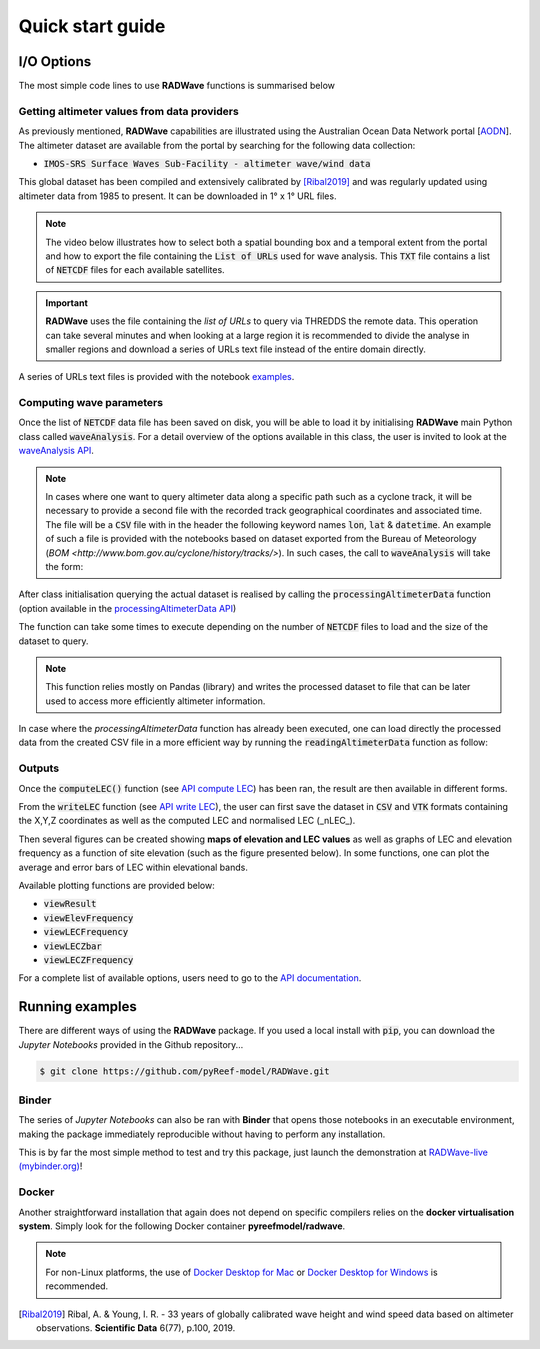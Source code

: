 Quick start guide
=================

I/O Options
-----------

The most simple code lines to use **RADWave** functions is summarised below

.. code-block:: python
  :emphasize-lines: 3,4,5,9,11

  import RADWave as rwave

  wa = rwave.waveAnalysis(altimeterURL='../dataset/IMOSURLs.txt', bbox=[152.0,155.0,-36.0,-34.0],
                  stime=[1985,1,1], etime=[2018,12,31])
  wa.processingAltimeterData(altimeter_pick='all', saveCSV = 'altimeterData.csv')
  wa.visualiseData(title="Altimeter data tracks", extent=[149.,158.,-38.,-32.],
                 addcity=['Sydney', 151.2093, -33.8688], markersize=40, zoom=8,
                 fsize=(8, 7), fsave='altimeterdata')
  wa.timeSeries()
  wa.plotTimeSeries(time=[1995,2016], series='H', fsize=(12, 5), fsave='seriesH')
  wh_all = wa.seriesSeasonMonth(series='wh', time=[1998,2018], lonlat=None, fsave='whall', plot=True)


Getting altimeter values from data providers
*****

As previously mentioned, **RADWave** capabilities are illustrated using the Australian Ocean Data Network portal [`AODN <https://portal.aodn.org.au/>`_].
The altimeter dataset are available from the portal by searching for the following data collection:

* :code:`IMOS-SRS Surface Waves Sub-Facility - altimeter wave/wind data`

This global dataset has been compiled and extensively calibrated by [Ribal2019]_ and was regularly updated using altimeter data from 1985 to present. It can be downloaded in 1° x 1° URL files.

.. note::
  The video below illustrates how to select both a spatial bounding box and a temporal extent from the portal and how to export the file containing the :code:`List of URLs` used for wave analysis. This :code:`TXT` file contains a list of :code:`NETCDF` files for each available satellites.

.. raw:: html

    <div style="text-align: center; margin-bottom: 2em;">
    <iframe width="100%" height="550" src="https://www.youtube.com/embed/MpwkkWzqUHQ?rel=0" frameborder="0" allow="accelerometer; autoplay; encrypted-media; gyroscope; picture-in-picture" allowfullscreen></iframe>
    </div>

.. important::
    **RADWave** uses the file containing the *list of URLs* to query via THREDDS the remote data. This operation can take several minutes and when looking at a large region it is recommended to divide the analyse in smaller regions and download a series of URLs text file instead of the entire domain directly.

A series of URLs text files is provided with the notebook `examples <https://github.com/pyReef-model/RADWave/tree/master/Notebooks/dataset>`_.

Computing wave parameters
*****

Once the list of :code:`NETCDF` data file has been saved on disk, you will be able to load it by initialising **RADWave** main Python class called :code:`waveAnalysis`.
For a detail overview of the options available in this class, the user is invited to look at the `waveAnalysis API`_.

.. code-block:: python
    import RADWave as rwave

    wa = rwave.waveAnalysis(altimeterURL='../dataset/IMOSURLs.txt', bbox=[152.0,155.0,-36.0,-34.0],
                    stime=[1985,1,1], etime=[2018,12,31])



.. note::
  In cases where one want to query altimeter data along a specific path such as a cyclone track, it will be necessary to provide a second file with the recorded track geographical coordinates and associated time. The file will be a :code:`CSV` file with in the header the following keyword names :code:`lon`, :code:`lat` & :code:`datetime`. An example of such a file is provided with the notebooks based on dataset exported from the Bureau of Meteorology (`BOM <http://www.bom.gov.au/cyclone/history/tracks/>`). In such cases, the call to :code:`waveAnalysis` will take the form:

.. code-block:: python
    import RADWave as rwave

    wa = rwave.waveAnalysis(altimeterURL='../dataset/IMOSURLs.txt', bbox=[152.0,155.0,-36.0,-34.0],
                    stime=[1985,1,1], etime=[2018,12,31])

After class initialisation querying the actual dataset is realised by calling the :code:`processingAltimeterData` function (option available in the `processingAltimeterData API`_)

.. code-block:: python
    wa.processingAltimeterData(altimeter_pick='all', saveCSV = 'altimeterData.csv')

The function can take some times to execute depending on the number of :code:`NETCDF` files to load and the size of the dataset to query.

.. note::
    This function relies mostly on Pandas (library) and writes the processed dataset to file that can be later used to access more efficiently altimeter information.

In case where the *processingAltimeterData* function has already been executed, one can load directly the processed data from the created CSV file in a more efficient way by running the :code:`readingAltimeterData` function as follow:


.. code-block:: python
    wa.readingAltimeterData(saveCSV = 'altimeterData.csv')




Outputs
*******

.. code-block:: python
  :emphasize-lines: 6,7

  import bioLEC as bLEC

  biodiv = bLEC.landscapeConnectivity(filename='pathtofile.csv')
  biodiv.computeLEC()

  biodiv.writeLEC('result')
  biodiv.viewResult(imName='plot.png')

Once the :code:`computeLEC()` function (see `API compute LEC`_) has been ran, the result are then available in different forms.

From the :code:`writeLEC` function (see `API write LEC`_), the user can first save the dataset in :code:`CSV` and :code:`VTK` formats containing the X,Y,Z coordinates as well as the computed LEC and normalised LEC (_nLEC_).

Then several figures can be created showing **maps of elevation and LEC values** as well as graphs of LEC and elevation frequency as a function of site elevation (such as the figure presented below). In some functions, one can plot the average and error bars of LEC within elevational bands.


Available plotting functions are provided below:

* :code:`viewResult`
* :code:`viewElevFrequency`
* :code:`viewLECFrequency`
* :code:`viewLECZbar`
* :code:`viewLECZFrequency`

For a complete list of available options, users need to go to the `API documentation <https://biolec.readthedocs.io/en/latest/bioLEC.html#bioLEC.LEC.landscapeConnectivity.viewLECFrequency>`_.

Running examples
----------------

There are different ways of using the **RADWave** package. If you used a local install with :code:`pip`, you can download the *Jupyter Notebooks* provided in the Github repository...

.. code-block:: bash

  $ git clone https://github.com/pyReef-model/RADWave.git


Binder
***************

The series of *Jupyter Notebooks* can also be ran with **Binder** that opens those notebooks in an executable environment, making the package immediately reproducible without having to perform any installation.

.. image:: https://mybinder.org/badge_logo.svg
  :target: https://mybinder.org/v2/gh/pyReef-model/RADWave/binder?filepath=Notebooks%2F0-StartHere.ipynb

This is by far the most simple method to test and try this package, just
launch the demonstration at `RADWave-live (mybinder.org) <https://mybinder.org/v2/gh/pyReef-model/RADWave/binder?filepath=Notebooks%2F0-StartHere.ipynb>`_!

.. image:: ../RADWave/Notebooks/images/binder.jpg
   :scale: 30 %
   :alt: boundary conditions
   :align: center

Docker
***************

Another straightforward installation that again does not depend on specific compilers relies on the **docker virtualisation system**. Simply look for the following Docker container **pyreefmodel/radwave**.

.. note::
  For non-Linux platforms, the use of `Docker Desktop for Mac`_ or `Docker Desktop for Windows`_ is recommended.

.. _`Docker Desktop for Mac`: https://docs.docker.com/docker-for-mac/
.. _`Docker Desktop for Windows`: https://docs.docker.com/docker-for-windows/


.. _`waveAnalysis API`: https://radwave.readthedocs.io/en/latest/RADWave.html#RADWave.altiwave.waveAnalysis
.. _`processingAltimeterData API`: https://radwave.readthedocs.io/en/latest/RADWave.html#RADWave.altiwave.waveAnalysis.processingAltimeterData


.. _`API compute LEC`: https://biolec.readthedocs.io/en/latest/bioLEC.html#bioLEC.LEC.landscapeConnectivity.computeLEC
.. _`API write LEC`: https://biolec.readthedocs.io/en/latest/_modules/bioLEC/LEC.html#landscapeConnectivity.writeLEC


.. [Ribal2019] Ribal, A. & Young, I. R. -
    33 years of globally calibrated wave height and wind speed data based on altimeter observations. **Scientific Data** 6(77), p.100, 2019.
